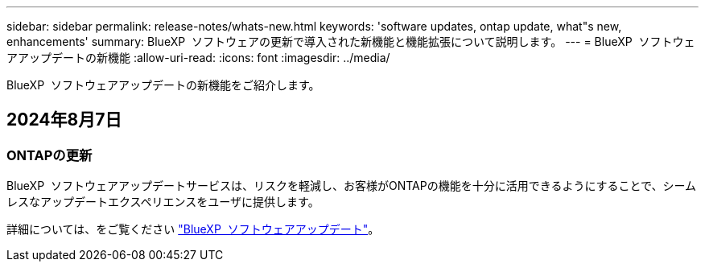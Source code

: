 ---
sidebar: sidebar 
permalink: release-notes/whats-new.html 
keywords: 'software updates, ontap update, what"s new, enhancements' 
summary: BlueXP  ソフトウェアの更新で導入された新機能と機能拡張について説明します。 
---
= BlueXP  ソフトウェアアップデートの新機能
:allow-uri-read: 
:icons: font
:imagesdir: ../media/


[role="lead"]
BlueXP  ソフトウェアアップデートの新機能をご紹介します。



== 2024年8月7日



=== ONTAPの更新

BlueXP  ソフトウェアアップデートサービスは、リスクを軽減し、お客様がONTAPの機能を十分に活用できるようにすることで、シームレスなアップデートエクスペリエンスをユーザに提供します。

詳細については、をご覧ください link:https://docs.netapp.com/us-en/bluexp-software-updates/get-started/software-updates.html["BlueXP  ソフトウェアアップデート"]。
